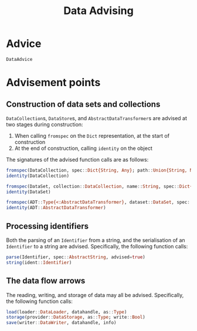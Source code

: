 #+title: Data Advising

* Advice

#+begin_src @docs
DataAdvice
#+end_src

* Advisement points

** Construction of data sets and collections

~DataCollection~​s, ~DataStore~​s, and ~AbstractDataTransformer~​s are advised at two
stages during construction:
1. When calling ~fromspec~ on the ~Dict~ representation, at the start of construction
2. At the end of construction, calling ~identity~ on the object

The signatures of the advised function calls are as follows:
#+begin_src julia
fromspec(DataCollection, spec::Dict{String, Any}; path::Union{String, Nothing})
identity(DataCollection)
#+end_src

#+begin_src julia
fromspec(DataSet, collection::DataCollection, name::String, spec::Dict{String, Any})
identity(DataSet)
#+end_src

#+begin_src julia
fromspec(ADT::Type{<:AbstractDataTransformer}, dataset::DataSet, spec::Dict{String, Any})
identity(ADT::AbstractDataTransformer)
#+end_src

** Processing identifiers

Both the parsing of an ~Identifier~ from a string, and the serialisation of an ~Identifier~ to a string are advised. Specifically, the following function calls:
#+begin_src julia
parse(Identifier, spec::AbstractString, advised=true)
string(ident::Identifier)
#+end_src

** The data flow arrows

The reading, writing, and storage of data may all be advised. Specifically,
the following function calls:
#+begin_src julia
load(loader::DataLoader, datahandle, as::Type)
storage(provider::DataStorage, as::Type; write::Bool)
save(writer::DataWriter, datahandle, info)
#+end_src
